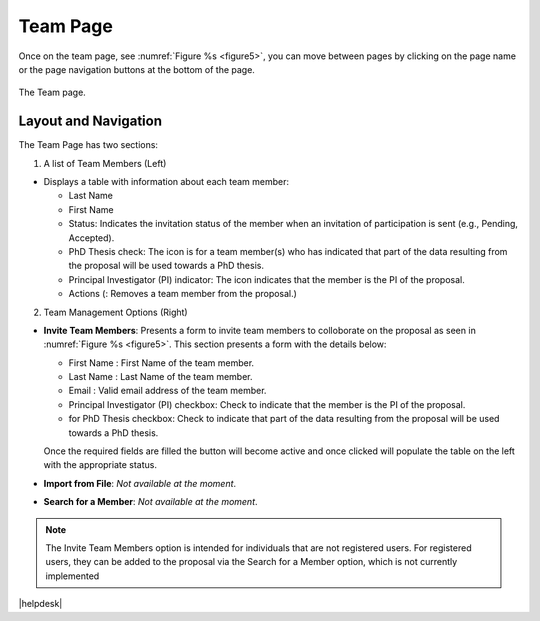 Team Page
~~~~~~~~~

Once on the team page, see :numref:`Figure %s <figure5>`,  you can move between pages by clicking on the page name or the page navigation buttons at the bottom of the page.





.. |icostatus| image:: /images/sunMoonBtn.png
   :width: 10%
   :alt: Page filter

   
.. _figure5:

.. figure:: /images/teamPage.png
   :width: 90%
   :align: center
   :alt: Image of the Team page

   The Team page.





Layout and Navigation
=====================

.. |icopistar| image:: /images/PIStarIcon.png
   :width: 5%
   :alt: PI icon

.. |icodelete| image:: /images/deleteicon.png
   :width: 6%
   :alt: Delete icon


.. |icogood| image:: /images/good.png
   :width: 5.5%
   :alt: Delete icon

.. |icosend| image:: /images/sendicon.png
   :width: 13%
   :alt: Delete icon

The Team Page has two sections:

1. A list of Team Members (Left)

- Displays a table with information about each team member:

  - Last Name
  - First Name
  - Status: Indicates the invitation status of the member when an invitation of participation is sent (e.g., Pending, Accepted).
  - PhD Thesis check: The |icogood| icon is for a team member(s) who has indicated that part of the data resulting from the proposal will be used towards a PhD thesis.
  - Principal Investigator (PI) indicator: The |icopistar| icon indicates that the member is the PI of the proposal.
  - Actions (|icodelete|: Removes a team member from the proposal.)

  

2. Team Management Options (Right)

- **Invite Team Members**: Presents a form to invite team members to colloborate on the proposal as seen in :numref:`Figure %s <figure5>`. This section presents a form with the details below:
  
  - First Name : First Name of the team member.
  - Last Name : Last  Name of the team member.
  - Email : Valid email address of the team member.
  - Principal Investigator (PI) checkbox: Check to indicate that the member is the PI of the proposal.
  - for PhD Thesis checkbox: Check to indicate that part of the data resulting from the proposal will be used towards a PhD thesis.
  
  Once the required fields are filled the |icosend| button will become active and once clicked will populate the table on the left with the appropriate status. 
- **Import from File**: *Not available at the moment*.
- **Search for a Member**: *Not available at the moment*.

.. note:: 

   The Invite Team Members option is intended for individuals that are not registered users. 
   For registered users, they can be added to the proposal via the Search for a Member option,
   which is not currently implemented





|helpdesk|